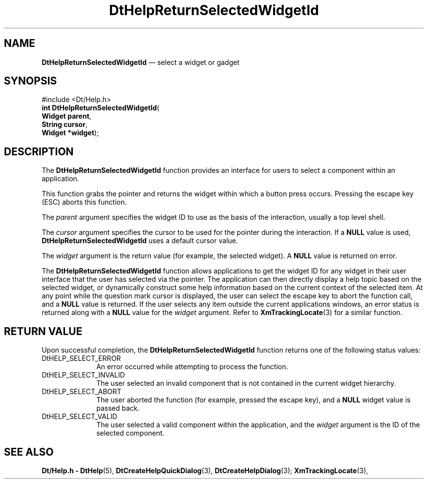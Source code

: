 '\" t
...\" HelpRetu.sgm /main/6 1996/08/30 13:03:58 rws $
.de P!
.fl
\!!1 setgray
.fl
\\&.\"
.fl
\!!0 setgray
.fl			\" force out current output buffer
\!!save /psv exch def currentpoint translate 0 0 moveto
\!!/showpage{}def
.fl			\" prolog
.sy sed -e 's/^/!/' \\$1\" bring in postscript file
\!!psv restore
.
.de pF
.ie     \\*(f1 .ds f1 \\n(.f
.el .ie \\*(f2 .ds f2 \\n(.f
.el .ie \\*(f3 .ds f3 \\n(.f
.el .ie \\*(f4 .ds f4 \\n(.f
.el .tm ? font overflow
.ft \\$1
..
.de fP
.ie     !\\*(f4 \{\
.	ft \\*(f4
.	ds f4\"
'	br \}
.el .ie !\\*(f3 \{\
.	ft \\*(f3
.	ds f3\"
'	br \}
.el .ie !\\*(f2 \{\
.	ft \\*(f2
.	ds f2\"
'	br \}
.el .ie !\\*(f1 \{\
.	ft \\*(f1
.	ds f1\"
'	br \}
.el .tm ? font underflow
..
.ds f1\"
.ds f2\"
.ds f3\"
.ds f4\"
.ta 8n 16n 24n 32n 40n 48n 56n 64n 72n 
.TH "DtHelpReturnSelectedWidgetId" "library call"
.SH "NAME"
\fBDtHelpReturnSelectedWidgetId\fP \(em select a widget or gadget
.SH "SYNOPSIS"
.PP
.nf
#include <Dt/Help\&.h>
\fBint \fBDtHelpReturnSelectedWidgetId\fP\fR(
\fBWidget \fBparent\fR\fR,
\fBString \fBcursor\fR\fR,
\fBWidget *\fBwidget\fR\fR);
.fi
.SH "DESCRIPTION"
.PP
The
\fBDtHelpReturnSelectedWidgetId\fP function provides an
interface for users to select a component within an application\&.
.PP
This function
grabs the pointer and returns the widget within which a button press occurs\&.
Pressing the escape key (ESC) aborts this function\&.
.PP
The
\fIparent\fP argument specifies the widget ID to use as the basis
of the interaction, usually a top level shell\&.
.PP
The
\fIcursor\fP argument specifies the cursor to be used for the pointer
during the interaction\&.
If a
\fBNULL\fP value is used,
\fBDtHelpReturnSelectedWidgetId\fP uses a default cursor value\&.
.PP
The
\fIwidget\fP argument is the return value (for example, the
selected widget)\&.
A
\fBNULL\fP value is returned on error\&.
.PP
The
\fBDtHelpReturnSelectedWidgetId\fP function allows applications to get the widget ID for
any widget in their user interface that the user has selected via the
pointer\&.
The application can then directly display a
help topic based on the selected widget, or dynamically
construct some help information based on the current context of the selected
item\&.
At any point while the question mark cursor is displayed, the user can
select the escape key to abort the function call, and a
\fBNULL\fP value is returned\&.
If the user selects any
item outside the current applications windows, an error status is
returned along with a
\fBNULL\fP value for the
\fIwidget\fP argument\&.
Refer to \fBXmTrackingLocate\fP(3) for a similar function\&.
.SH "RETURN VALUE"
.PP
Upon successful completion, the
\fBDtHelpReturnSelectedWidgetId\fP function returns one of the following status values:
.IP "DtHELP_SELECT_ERROR" 10
An error occurred while attempting to process the function\&.
.IP "DtHELP_SELECT_INVALID" 10
The user selected an invalid component that is not contained
in the current widget hierarchy\&.
.IP "DtHELP_SELECT_ABORT" 10
The user aborted the function (for example, pressed the escape key), and a
\fBNULL\fP widget value is passed back\&.
.IP "DtHELP_SELECT_VALID" 10
The user selected a valid component within the application, and the
\fIwidget\fP argument is the ID of the selected component\&.
.SH "SEE ALSO"
.PP
\fBDt/Help\&.h - DtHelp\fP(5), \fBDtCreateHelpQuickDialog\fP(3), \fBDtCreateHelpDialog\fP(3); \fBXmTrackingLocate\fP(3), 
...\" created by instant / docbook-to-man, Sun 02 Sep 2012, 09:40
